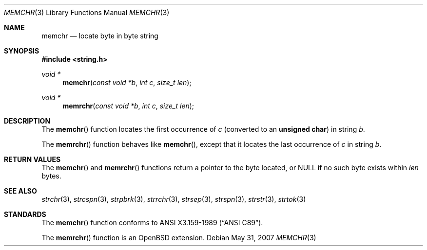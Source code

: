 .\" Copyright (c) 1990, 1991 The Regents of the University of California.
.\" All rights reserved.
.\"
.\" This code is derived from software contributed to Berkeley by
.\" Chris Torek and the American National Standards Committee X3,
.\" on Information Processing Systems.
.\"
.\" Redistribution and use in source and binary forms, with or without
.\" modification, are permitted provided that the following conditions
.\" are met:
.\" 1. Redistributions of source code must retain the above copyright
.\"    notice, this list of conditions and the following disclaimer.
.\" 2. Redistributions in binary form must reproduce the above copyright
.\"    notice, this list of conditions and the following disclaimer in the
.\"    documentation and/or other materials provided with the distribution.
.\" 3. Neither the name of the University nor the names of its contributors
.\"    may be used to endorse or promote products derived from this software
.\"    without specific prior written permission.
.\"
.\" THIS SOFTWARE IS PROVIDED BY THE REGENTS AND CONTRIBUTORS ``AS IS'' AND
.\" ANY EXPRESS OR IMPLIED WARRANTIES, INCLUDING, BUT NOT LIMITED TO, THE
.\" IMPLIED WARRANTIES OF MERCHANTABILITY AND FITNESS FOR A PARTICULAR PURPOSE
.\" ARE DISCLAIMED.  IN NO EVENT SHALL THE REGENTS OR CONTRIBUTORS BE LIABLE
.\" FOR ANY DIRECT, INDIRECT, INCIDENTAL, SPECIAL, EXEMPLARY, OR CONSEQUENTIAL
.\" DAMAGES (INCLUDING, BUT NOT LIMITED TO, PROCUREMENT OF SUBSTITUTE GOODS
.\" OR SERVICES; LOSS OF USE, DATA, OR PROFITS; OR BUSINESS INTERRUPTION)
.\" HOWEVER CAUSED AND ON ANY THEORY OF LIABILITY, WHETHER IN CONTRACT, STRICT
.\" LIABILITY, OR TORT (INCLUDING NEGLIGENCE OR OTHERWISE) ARISING IN ANY WAY
.\" OUT OF THE USE OF THIS SOFTWARE, EVEN IF ADVISED OF THE POSSIBILITY OF
.\" SUCH DAMAGE.
.\"
.\"	$OpenBSD: memchr.3,v 1.8 2007/09/03 14:36:40 millert Exp $
.\"
.Dd $Mdocdate: May 31 2007 $
.Dt MEMCHR 3
.Os
.Sh NAME
.Nm memchr
.Nd locate byte in byte string
.Sh SYNOPSIS
.Fd #include <string.h>
.Ft void *
.Fn memchr "const void *b" "int c" "size_t len"
.Ft void *
.Fn memrchr "const void *b" "int c" "size_t len"
.Sh DESCRIPTION
The
.Fn memchr
function locates the first occurrence of
.Fa c
(converted to an
.Li unsigned char )
in string
.Fa b .
.Pp
The
.Fn memrchr
function behaves like
.Fn memchr ,
except that it locates the last occurrence of
.Fa c
in string
.Fa b .
.Sh RETURN VALUES
The
.Fn memchr
and
.Fn memrchr
functions return a pointer to the byte located, or
.Dv NULL
if no such byte exists within
.Fa len
bytes.
.Sh SEE ALSO
.Xr strchr 3 ,
.Xr strcspn 3 ,
.Xr strpbrk 3 ,
.Xr strrchr 3 ,
.Xr strsep 3 ,
.Xr strspn 3 ,
.Xr strstr 3 ,
.Xr strtok 3
.Sh STANDARDS
The
.Fn memchr
function conforms to
.St -ansiC .
.Pp
The
.Fn memrchr
function is an
.Ox
extension.
